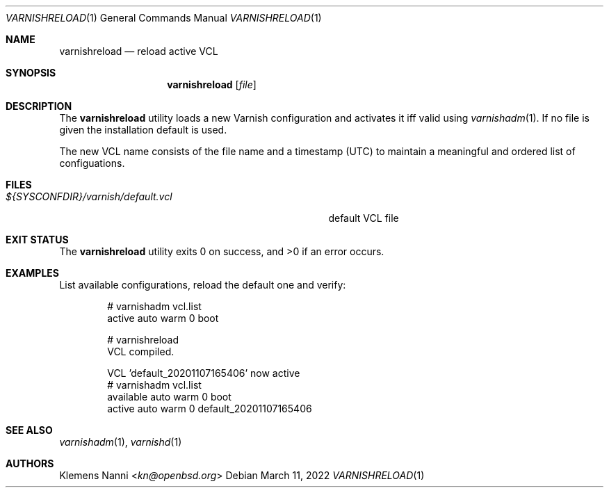 .Dd $Mdocdate: March 11 2022 $
.Dt VARNISHRELOAD 1
.Os
.Sh NAME
.Nm varnishreload
.Nd reload active VCL
.Sh SYNOPSIS
.Nm
.Op Ar file
.Sh DESCRIPTION
The
.Nm
utility loads a new Varnish configuration and activates it iff valid using
.Xr varnishadm 1 .
If no file is given the installation default is used.
.Pp
The new VCL name consists of the file name and a timestamp (UTC) to maintain a
meaningful and ordered list of configuations.
.Sh FILES
.Bl -tag -width ${SYSCONFDIR}/varnish/default.vcl
.It Pa ${SYSCONFDIR}/varnish/default.vcl
default VCL file
.El
.Sh EXIT STATUS
.Ex -std
.Sh EXAMPLES
List available configurations, reload the default one and verify:
.Bd -literal -offset indent
# varnishadm vcl.list
active   auto    warm         0    boot

# varnishreload
VCL compiled.

VCL 'default_20201107165406' now active
# varnishadm vcl.list
available   auto    warm         0    boot
active      auto    warm         0    default_20201107165406

.Ed
.Sh SEE ALSO
.Xr varnishadm 1 ,
.Xr varnishd 1
.Sh AUTHORS
.An Klemens Nanni Aq Mt kn@openbsd.org
